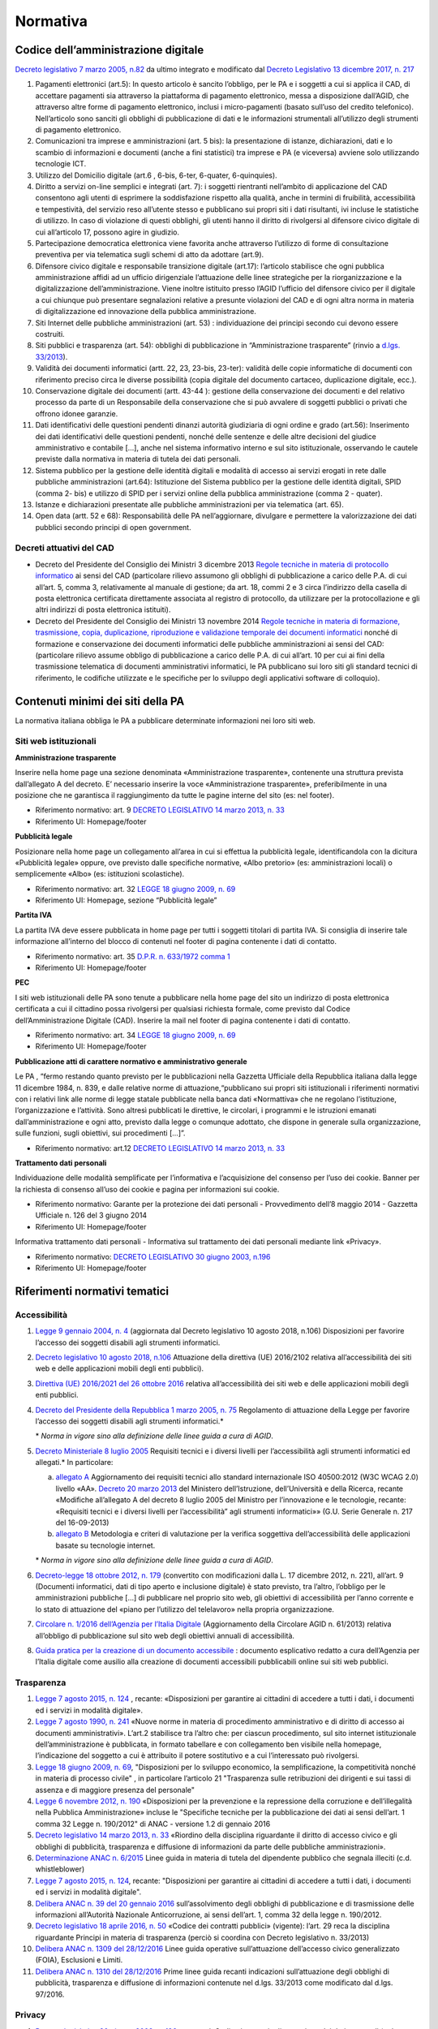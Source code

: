 Normativa
---------

Codice dell’amministrazione digitale
~~~~~~~~~~~~~~~~~~~~~~~~~~~~~~~~~~~~

`Decreto legislativo 7 marzo 2005, n.82 <http://www.normattiva.it/uri-res/N2Ls?urn:nir:stato:decreto.legislativo:2005-03-07;82!vig>`_
da ultimo integrato e modificato dal
`Decreto Legislativo 13 dicembre 2017, n. 217 <http://www.normattiva.it/atto/caricaDettaglioAtto?atto.dataPubblicazioneGazzetta=2018-01-12&atto.codiceRedazionale=18G00003&atto.articolo.numero=1&atto.articolo.tipoArticolo=0>`_

1. Pagamenti elettronici (art.5): In questo articolo è sancito l’obbligo,
   per le PA e i soggetti a cui si applica il CAD, di accettare pagamenti sia
   attraverso la piattaforma di pagamento elettronico, messa a disposizione dall’AGID,
   che attraverso altre forme di pagamento elettronico, inclusi i micro-pagamenti
   (basato sull’uso del credito telefonico). Nell’articolo sono sanciti gli obblighi
   di pubblicazione di dati e le informazioni strumentali all’utilizzo degli strumenti
   di pagamento elettronico.
2. Comunicazioni tra imprese e amministrazioni (art. 5 bis): la presentazione di
   istanze, dichiarazioni, dati e lo scambio di informazioni e documenti (anche a fini
   statistici) tra imprese e PA (e viceversa) avviene solo utilizzando tecnologie ICT.
3. Utilizzo del Domicilio digitale (art.6 , 6-bis, 6-ter, 6-quater, 6-quinquies).
4. Diritto a servizi on-line semplici e integrati (art. 7): i soggetti rientranti
   nell’ambito di applicazione del CAD consentono agli utenti di esprimere la soddisfazione
   rispetto alla qualità, anche in termini di fruibilità, accessibilità e tempestività,
   del servizio reso all’utente stesso e pubblicano sui propri siti i dati risultanti,
   ivi incluse le statistiche di utilizzo. In caso di violazione di questi obblighi,
   gli utenti hanno il diritto di rivolgersi al difensore civico digitale di cui
   all’articolo 17, possono agire in giudizio.
5. Partecipazione democratica elettronica viene favorita anche attraverso
   l’utilizzo di forme di consultazione preventiva per via telematica sugli schemi
   di atto da adottare (art.9).
6. Difensore civico digitale e responsabile transizione digitale (art.17):
   l’articolo stabilisce che ogni pubblica amministrazione affidi ad un ufficio
   dirigenziale l’attuazione delle linee strategiche per la riorganizzazione
   e la digitalizzazione dell’amministrazione. Viene inoltre istituito presso
   l’AGID l’ufficio del difensore civico per il digitale a cui chiunque può
   presentare segnalazioni relative a presunte violazioni del CAD e di ogni altra
   norma in materia di digitalizzazione ed innovazione della pubblica amministrazione.
7. Siti Internet delle pubbliche amministrazioni (art. 53) : individuazione
   dei principi secondo cui devono essere costruiti.
8. Siti pubblici e trasparenza (art. 54): obblighi di pubblicazione in
   “Amministrazione trasparente” (rinvio a `d.lgs. 33/2013 <http://www.normattiva.it/atto/caricaDettaglioAtto?atto.dataPubblicazioneGazzetta=2013-04-05&atto.codiceRedazionale=13G00076>`_).
9. Validità dei documenti informatici (artt. 22, 23, 23-bis, 23-ter):
   validità delle copie informatiche di documenti con riferimento preciso
   circa le diverse possibilità (copia digitale del documento cartaceo,
   duplicazione digitale, ecc.).
10. Conservazione digitale dei documenti (artt. 43-44 ): gestione
    della conservazione dei documenti e del relativo processo da parte
    di un Responsabile della conservazione che si può avvalere di
    soggetti pubblici o privati che offrono idonee garanzie.
11. Dati identificativi delle questioni pendenti dinanzi autorità
    giudiziaria di ogni ordine e grado (art.56): Inserimento dei dati
    identificativi delle questioni pendenti, nonché delle sentenze
    e delle altre decisioni del giudice amministrativo e contabile […],
    anche nel sistema informativo interno e sul sito istituzionale,
    osservando le cautele previste dalla normativa in materia di tutela
    dei dati personali.
12. Sistema pubblico per la gestione delle identità digitali e
    modalità di accesso ai servizi erogati in rete dalle pubbliche
    amministrazioni (art.64): Istituzione del Sistema pubblico
    per la gestione delle identità digitali, SPID (comma 2- bis)
    e utilizzo di SPID per i servizi online della pubblica amministrazione
    (comma 2 - quater).
13. Istanze e dichiarazioni presentate alle pubbliche amministrazioni
    per via telematica (art. 65).
14. Open data (artt. 52 e 68): Responsabilità delle PA nell’aggiornare,
    divulgare e permettere la valorizzazione dei dati pubblici secondo
    principi di open government.

Decreti attuativi del CAD
^^^^^^^^^^^^^^^^^^^^^^^^^

- Decreto del Presidente del Consiglio dei Ministri 3 dicembre 2013 `Regole
  tecniche in materia di protocollo informatico <http://www.gazzettaufficiale.it/eli/id/2014/03/12/14A02099/sg>`_
  ai sensi del CAD (particolare rilievo assumono gli obblighi di pubblicazione
  a carico delle P.A. di cui all’art. 5, comma 3, relativamente al manuale di
  gestione; da art. 18, commi 2 e 3 circa l’indirizzo della casella di posta
  elettronica certificata direttamente associata al registro di protocollo,
  da utilizzare per la protocollazione e gli altri indirizzi di posta elettronica
  istituiti).
- Decreto del Presidente del Consiglio dei Ministri 13 novembre 2014 `Regole
  tecniche in materia di formazione, trasmissione, copia, duplicazione, riproduzione
  e validazione temporale dei documenti informatici <http://www.gazzettaufficiale.it/eli/id/2015/01/12/15A00107/sg>`_
  nonché di formazione e conservazione dei documenti informatici delle pubbliche
  amministrazioni ai sensi del CAD: (particolare rilievo assume obbligo di pubblicazione
  a carico delle P.A. di cui all’art. 10 per cui ai fini della trasmissione telematica
  di documenti amministrativi informatici, le PA pubblicano sui loro siti gli
  standard tecnici di riferimento, le codifiche utilizzate e le specifiche per
  lo sviluppo degli applicativi software di colloquio).

Contenuti minimi dei siti della PA
~~~~~~~~~~~~~~~~~~~~~~~~~~~~~~~~~~
La normativa italiana obbliga le PA a pubblicare determinate informazioni nei loro siti web.

Siti web istituzionali
^^^^^^^^^^^^^^^^^^^^^^

**Amministrazione trasparente**

Inserire nella home page una sezione denominata «Amministrazione trasparente»,
contenente una struttura prevista dall’allegato A del decreto. E’ necessario
inserire la voce «Amministrazione trasparente», preferibilmente in una posizione
che ne garantisca il raggiungimento da tutte le pagine interne del sito (es: nel footer).

- Riferimento normativo: art. 9 `DECRETO LEGISLATIVO 14 marzo 2013, n. 33 <http://www.normattiva.it/uri-res/N2Ls? urn:nir:stato:decreto.legislativo:2013-03-14;33!vig=>`_
- Riferimento UI: Homepage/footer

**Pubblicità legale**

Posizionare nella home page un collegamento all’area in cui si effettua
la pubblicità legale, identificandola con la dicitura «Pubblicità legale»
oppure, ove previsto dalle specifiche normative, «Albo pretorio»
(es: amministrazioni locali) o semplicemente «Albo» (es: istituzioni scolastiche).

- Riferimento normativo: art. 32 `LEGGE 18 giugno 2009, n. 69 <http://www.normattiva.it/uri-res/N2Ls?urn:nir:stato:legge:2009-06-18;69!vig=2017-05-19>`_
- Riferimento UI: Homepage, sezione “Pubblicità legale”

**Partita IVA**

La partita IVA deve essere pubblicata in home page per tutti i
soggetti titolari di partita IVA. Si consiglia di inserire tale informazione
all’interno del blocco di contenuti nel footer di pagina contenente i dati
di contatto.

- Riferimento normativo: art. 35 `D.P.R. n. 633/1972 comma 1 <http://www.normattiva.it/uri-res/N2Ls?urn:nir:stato:decreto.del.presidente.della.repubblica:1972-10-26;633!vig=2017-05-19>`_
- Riferimento UI: Homepage/footer

**PEC**

I siti web istituzionali delle PA sono tenute a pubblicare
nella home page del sito un indirizzo di posta elettronica
certificata a cui il cittadino possa rivolgersi per qualsiasi richiesta
formale, come previsto dal Codice dell’Amministrazione Digitale (CAD).
Inserire la mail nel footer di pagina contenente i dati di contatto.

- Riferimento normativo: art. 34 `LEGGE 18 giugno 2009, n. 69 <http://www.normattiva.it/uri-res/N2Ls?urn:nir:stato:legge:2009-06-18;69!vig=2017-05-19>`_
- Riferimento UI: Homepage/footer

**Pubblicazione atti di carattere normativo e amministrativo generale**

Le PA , “fermo restando quanto previsto per le pubblicazioni nella Gazzetta
Ufficiale della Repubblica italiana dalla legge 11 dicembre 1984, n. 839,
e dalle relative norme di attuazione,“pubblicano sui propri siti istituzionali
i riferimenti normativi con i relativi link alle norme di legge statale pubblicate
nella banca dati «Normattiva» che ne regolano l’istituzione, l’organizzazione e l’attività.
Sono altresì pubblicati le direttive, le circolari, i programmi e le istruzioni emanati
dall’amministrazione e ogni atto, previsto dalla legge o comunque adottato, che dispone
in generale sulla organizzazione, sulle funzioni, sugli obiettivi, sui procedimenti [...]”.

- Riferimento normativo: art.12 `DECRETO LEGISLATIVO 14 marzo 2013, n. 33 <http://www.normattiva.it/uri-res/N2Ls? urn:nir:stato:decreto.legislativo:2013-03-14;33!vig=>`_


**Trattamento dati personali**

Individuazione delle modalità semplificate per l’informativa e l’acquisizione
del consenso per l’uso dei cookie. Banner per la richiesta di consenso all’uso
dei cookie e pagina per informazioni sui cookie.

- Riferimento normativo: Garante per la protezione dei dati personali - Provvedimento
  dell’8 maggio 2014 - Gazzetta Ufficiale n. 126 del 3 giugno 2014
- Riferimento UI: Homepage/footer

Informativa trattamento dati personali - Informativa sul trattamento dei dati personali mediante link «Privacy».

- Riferimento normativo: `DECRETO LEGISLATIVO 30 giugno 2003, n.196 <http://www.normattiva.it/uri-res/N2Ls?urn:nir:stato:decreto.legislativo:2003-06-30;196!vig=2017-05-19>`_
- Riferimento UI: Homepage/footer


Riferimenti normativi tematici
~~~~~~~~~~~~~~~~~~~~~~~~~~~~~~

Accessibilità
^^^^^^^^^^^^^

1. `Legge 9 gennaio 2004, n. 4 <http://www.normattiva.it/uri-res/N2Ls?urn:nir:stato:legge:2004-%2001-%2009;4!vig=>`_
   (aggiornata dal Decreto legislativo 10 agosto 2018, n.106) Disposizioni per
   favorire l’accesso dei soggetti disabili agli strumenti informatici.
2. `Decreto legislativo 10 agosto 2018, n.106 <http://www.gazzettaufficiale.it/eli/id/2018/09/11/18G00133/sg>`_
   Attuazione della direttiva (UE) 2016/2102 relativa all’accessibilità dei siti
   web e delle applicazioni mobili degli enti pubblici).
3.  `Direttiva (UE) 2016/2021 del 26 ottobre 2016 <https://eur-lex.europa.eu/legal-content/IT/TXT/HTML/?uri=CELEX:32016L2102&from=EN>`_
    relativa all’accessibilità dei siti web e delle applicazioni mobili
    degli enti pubblici.
4.  `Decreto del Presidente della Repubblica 1 marzo 2005, n. 75 <http://www.normattiva.it/uri-res/N2Ls?urn:nir:stato:decreto.del.presidente.della.repubblica:2005-03-01;75!vig>`_
    Regolamento di attuazione della Legge per favorire l’accesso dei soggetti
    disabili agli strumenti informatici.\*

    \* *Norma in vigore sino alla definizione delle linee guida a cura di AGID*.

5.  `Decreto Ministeriale 8 luglio 2005 <http://www.gazzettaufficiale.it/eli/id/2005/08/08/05A07954/sg>`_
    Requisiti tecnici e i diversi livelli per l’accessibilità agli strumenti
    informatici ed allegati.\* In particolare:

    a. `allegato A  <http://www.gazzettaufficiale.it/eli/id/2013/09/16/13A07492/sg>`_
       Aggiornamento dei requisiti tecnici allo standard internazionale ISO 40500:2012
       (W3C WCAG 2.0) livello «AA». `Decreto 20 marzo 2013 <http://www.gazzettaufficiale.it/eli/id/2013/09/16/13A07492/sg>`_
       del Ministero dell’Istruzione, dell’Università e della Ricerca, recante
       «Modifiche all’allegato A del decreto 8 luglio 2005 del Ministro per
       l’innovazione e le tecnologie, recante: «Requisiti tecnici e i diversi livelli
       per l’accessibilità” agli strumenti informatici»»
       (G.U. Serie Generale n. 217 del 16-09-2013)
    b. `allegato B <http://www.gazzettaufficiale.it/eli/id/2005/08/08/05A07954/sg>`_
       Metodologia e criteri di valutazione per la verifica soggettiva
       dell’accessibilità delle applicazioni basate su tecnologie internet.

    \* *Norma in vigore sino alla definizione delle linee guida a cura di AGID*.

6.  `Decreto-legge 18 ottobre 2012, n. 179 <http://www.normattiva.it/uri-res/N2Ls?urn:nir:stato:decreto.legge:2012-10-18;179!vig=>`_
    (convertito con modificazioni dalla L. 17 dicembre 2012, n. 221),
    all’art. 9 (Documenti informatici, dati di tipo aperto e inclusione
    digitale) è stato previsto, tra l’altro, l’obbligo per le amministrazioni
    pubbliche […] di pubblicare nel proprio sito web, gli obiettivi di
    accessibilità per l’anno corrente e lo stato di attuazione del
    «piano per l’utilizzo del telelavoro» nella propria organizzazione.
7.  `Circolare n. 1/2016 dell’Agenzia per l’Italia Digitale <https://www.agid.gov.it/it/Circolare-n1-2016-Agenzia-Italia-Digitale>`_
    (Aggiornamento della Circolare AGID n. 61/2013) relativa all’obbligo
    di pubblicazione sul sito web degli obiettivi annuali di accessibilità.
8.  `Guida pratica per la creazione di un documento accessibile <https://www.agid.gov.it/sites/default/files/repository_files/linee_guida/guida_pratica_creazione_word_accessibile_2.pdf>`_
    : documento esplicativo redatto a cura dell’Agenzia per l’Italia digitale
    come ausilio alla creazione di documenti accessibili pubblicabili online
    sui siti web pubblici.

Trasparenza
^^^^^^^^^^^

1.  `Legge 7 agosto 2015, n. 124 <http://www.normattiva.it/uri-res/N2Ls?urn:nir:stato:legge:2015-08-07;124!vig=>`_
    , recante: «Disposizioni per garantire ai cittadini di accedere a tutti
    i dati, i documenti ed i servizi in modalità digitale».
2.  `Legge 7 agosto 1990, n. 241 <http://www.normattiva.it/uri-res/N2Ls?urn:nir:stato:legge:1990-08-07;241>`_
    «Nuove norme in materia di procedimento amministrativo e di diritto
    di accesso ai documenti amministrativi». L’art.2 stabilisce tra
    l’altro che: per ciascun procedimento, sul sito internet istituzionale
    dell’amministrazione è pubblicata, in formato tabellare e con collegamento
    ben visibile nella homepage, l’indicazione del soggetto a cui è attribuito
    il potere sostitutivo e a cui l’interessato può rivolgersi.
3.  `Legge 18 giugno 2009, n. 69
    <http://www.normattiva.it/uri-res/N2Ls?urn:nir:stato:legge:2009-06-18;69>`__,
    "Disposizioni per lo sviluppo economico, la semplificazione, la
    competitività nonché in materia di processo civile" , in particolare
    l’articolo 21 "Trasparenza sulle retribuzioni dei dirigenti e sui
    tassi di assenza e di maggiore presenza del personale"
4.  `Legge 6 novembre 2012, n. 190 <http://www.gazzettaufficiale.it/eli/id/2012/11/13/012G0213/sg>`_
    «Disposizioni per la prevenzione e la repressione della corruzione
    e dell’illegalità nella Pubblica Amministrazione» incluse le
    "Specifiche tecniche per la pubblicazione dei dati ai sensi
    dell’art. 1 comma 32 Legge n. 190/2012" di ANAC
    - versione 1.2 di gennaio 2016
5.  `Decreto legislativo 14 marzo 2013, n. 33
    <http://www.normattiva.it/uri-res/N2Ls?urn:nir:stato:decreto.legislativo:2013-03-%2014;33!vig=>`__
    «Riordino della disciplina riguardante il diritto di accesso civico e
    gli obblighi di pubblicità, trasparenza e diffusione di informazioni
    da parte delle pubbliche amministrazioni».
6.  `Determinazione ANAC n. 6/2015 <http://www.anticorruzione.it/portal/public/classic/AttivitaAutorita/AttiDellAutorita/_Atto?ca=6123>`_
    Linee guida in materia di tutela del dipendente pubblico che segnala
    illeciti (c.d. whistleblower)
7.  `Legge 7 agosto 2015, n. 124
    <http://www.normattiva.it/atto/caricaDettaglioAtto?atto.dataPubblicazioneGazzetta=2015-08-13&atto.codiceRedazionale=15G00138&currentPage=1>`__,
    recante: "Disposizioni per garantire ai cittadini di accedere a
    tutti i dati, i documenti ed i servizi in modalità digitale".
8.  `Delibera ANAC n. 39 del 20 gennaio 2016 <http://www.anticorruzione.it/portal/public/classic/AttivitaAutorita/AttiDellAutorita/_Atto?id=8409c48b0a77804235c229e96d8802b1>`_
    sull’assolvimento degli obblighi di pubblicazione
    e di trasmissione delle informazioni all’Autorità Nazionale
    Anticorruzione, ai sensi dell’art. 1, comma 32 della legge
    n. 190/2012.
9.  `Decreto legislativo 18 aprile 2016, n. 50 <http://www.normattiva.it/uri-res/N2Ls?urn:nir:stato:decreto.legislativo:2016-04-18;50>`_
    «Codice dei contratti pubblici» (vigente): l’art. 29
    reca la disciplina riguardante Principi in materia di
    trasparenza (perciò si coordina con Decreto legislativo
    n. 33/2013)
10. `Delibera ANAC n. 1309 del 28/12/2016 <http://www.anticorruzione.it/portal/rest/jcr/repository/collaboration/Digital%20Assets/anacdocs/Attivita/Atti/determinazioni/2016/1309/del.1309.2016.det.LNfoia.pdf>`_
    Linee guida operative sull’attuazione dell’accesso
    civico generalizzato (FOIA), Esclusioni e Limiti.
11. `Delibera ANAC n. 1310 del 28/12/2016 <http://www.anticorruzione.it/portal/rest/jcr/repository/collaboration/Digital%20Assets/anacdocs/Attivita/Atti/determinazioni/2016/1310/Del.1310.2016.LGdet.pdf>`_
    Prime linee guida recanti indicazioni sull’attuazione
    degli obblighi di pubblicità, trasparenza e diffusione
    di informazioni contenute nel d.lgs. 33/2013 come
    modificato dal d.lgs. 97/2016.

Privacy
^^^^^^^^

1.  `Decreto legislativo 30 giugno 2003, n. 196
    <http://www.normattiva.it/atto/caricaDettaglioAtto?atto.dataPubblicazioneGazzetta=2003-07-29&atto.codiceRedazionale=003G0218>`_
    e ss.mm.i. Codice in materia di protezione dei dati
    personali (c.d. Codice della Privacy).
2.  `Deliberazione del 15 maggio 2014, n. 243
    <https://www.garanteprivacy.it/web/guest/home/docweb/-/docweb-display/docweb/3134436>`_
    Linee guida in materia di trattamento di dati personali,
    contenuti anche in atti e documenti amministrativi,
    effettuato per finalità di pubblicità e trasparenza sul web
    da soggetti pubblici e da altri enti obbligati
3.  `Individuazione delle modalità semplificate per l’informativa e
    l’acquisizione del consenso per l’uso dei cookie» dell’8 maggio 2014
    <https://www.garanteprivacy.it/web/guest/home/docweb/-/docweb-display/docweb/3118884>`_
4.  `Decreto legislativo 10 agosto 2018, n. 101 <http://www.gazzettaufficiale.it/eli/id/2018/09/04/18G00129/sg>`_
    Disposizioni per l’adeguamento della normativa nazionale alle
    disposizioni del regolamento (UE) 2016/679 del Parlamento europeo e
    del Consiglio, del 27 aprile 2016, relativo alla protezione delle
    persone fisiche con riguardo al trattamento dei dati personali,
    nonché alla libera circolazione di tali dati e che abroga la
    direttiva 95/46/CE (regolamento generale sulla protezione dei dati).

GDPR
^^^^^

`Regolamento (UE) 2016/679 <https://eur-lex.europa.eu/legal-content/IT/TXT/PDF/?uri=CELEX:32016R0679&from=IT>`_
del Parlamento Europeo del Consiglio del 27 aprile 2016
relativo alla protezione delle persone fisiche
con riguardo al trattamento dei dati personali, nonché
alla libera circolazione di tali dati e che abroga la
direttiva 95/46/CE (regolamento generale sulla protezione dei dati):

1. Obbligatorietà della designazione del Responsabile della protezione
   dei dati (Data Protection Officer - DPO) per alcune tipologie di
   enti pubblici e privati (art.37)
2. Diritto dell’interessato di richiedere, in qualunque momento e
   secondo le modalità e alle condizioni previste dal Regolamento,
   l’accesso ai dati personali e la rettifica o la limitazione del
   trattamento (artt. 15-16-18).
3. Diritto alla cancellazione o diritto all’oblio (art. 17)
4. Diritto alla portabilità dei dati (art. 20)
5. Diritto di opposizione (art. 21)
6. La liceità del trattamento è individuabile nella base
   giuridica (art. 6): il consenso dell’interessato,
   la necessità di eseguire un contratto o misure precontrattuali,
   la necessità di adempiere un obbligo legale, la salvaguardia di
   interessi vitali, l’esecuzione di un compito di interesse pubblico
   o connesso all’esercizio di pubblici poteri, il perseguimento di
   un legittimo interesse
7. Obbligo del titolare di rendere un’informativa sul trattamento
   dei dati personali sia quando i dati sono raccolti con il consenso
   dell’interessato sia quando la raccolta prescinde dal consenso (artt. 13-14)
8. Protezione dei dati fin dalla progettazione e per impostazione
   predefinita (art.25)
9. Predisposizione e la tenuta dei Registri delle attività di
   trattamento (art. 30)
10. Sicurezza dei dati personali e la notifica dell’eventuale
    violazione dei dati (artt. 32-33)
11. Valutazione d’impatto sulla protezione dei dati e l’eventuale
    consultazione preventiva con il Garante (artt. 35-36)


Comunicazione pubblica
^^^^^^^^^^^^^^^^^^^^^^

1.  `Legge 7 giugno 2000, n. 150 <http://www.normattiva.it/uri-res/N2Ls?urn:nir:stato:legge:2000-06-07;150!vig=>`_
    Disciplina delle attività di informazione e di comunicazione
    delle pubbliche amministrazione.
